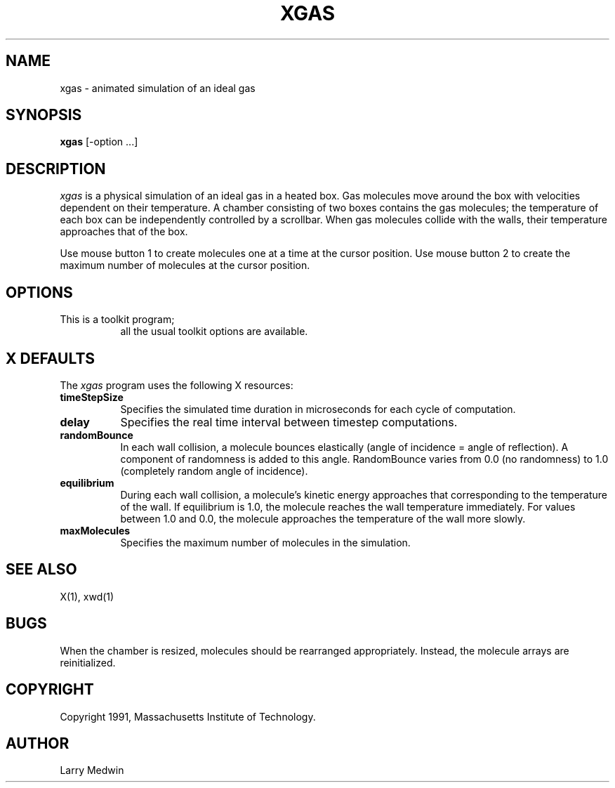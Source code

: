 .\"
.\" *****************************************************************
.\" *                                                               *
.\" *    Copyright (c) Digital Equipment Corporation, 1991, 1994    *
.\" *                                                               *
.\" *   All Rights Reserved.  Unpublished rights  reserved  under   *
.\" *   the copyright laws of the United States.                    *
.\" *                                                               *
.\" *   The software contained on this media  is  proprietary  to   *
.\" *   and  embodies  the  confidential  technology  of  Digital   *
.\" *   Equipment Corporation.  Possession, use,  duplication  or   *
.\" *   dissemination of the software and media is authorized only  *
.\" *   pursuant to a valid written license from Digital Equipment  *
.\" *   Corporation.                                                *
.\" *                                                               *
.\" *   RESTRICTED RIGHTS LEGEND   Use, duplication, or disclosure  *
.\" *   by the U.S. Government is subject to restrictions  as  set  *
.\" *   forth in Subparagraph (c)(1)(ii)  of  DFARS  252.227-7013,  *
.\" *   or  in  FAR 52.227-19, as applicable.                       *
.\" *                                                               *
.\" *****************************************************************
.\"
.\"
.\" HISTORY
.\"
.TH XGAS 1 "Release 5" "X Version 11"
.SH NAME
xgas - animated simulation of an ideal gas
.SH SYNOPSIS
.B "xgas"
[-option ...]
.SH DESCRIPTION
.PP
\fIxgas\fP
is a physical simulation of an ideal gas in a heated box.
Gas molecules move around the box with velocities
dependent on their temperature.
A chamber consisting of two boxes contains the gas molecules;
the temperature of each box can be independently controlled
by a scrollbar.
When gas molecules collide with the walls, their temperature
approaches that of the box.
.PP
Use mouse button 1 to create molecules one at a time
at the cursor position.
Use mouse button 2 to create the maximum number of molecules
at the cursor position.
.SH OPTIONS
.TP 8
This is a toolkit program;
all the usual toolkit options are available.
.SH "X DEFAULTS"
The \fIxgas\fP program uses the following X resources:
.TP 8
.B timeStepSize
Specifies the simulated time duration in microseconds for each cycle of
computation.
.TP 8
.B delay
Specifies the real time interval between timestep computations.
.TP 8
.B randomBounce
In each wall collision, a molecule bounces elastically
(angle of incidence = angle of reflection).
A component of randomness is added to this angle.
RandomBounce varies from 0.0 (no randomness)
to 1.0 (completely random angle of incidence).
.TP 8
.B equilibrium
During each wall collision,
a molecule's kinetic energy approaches that
corresponding to the temperature of the wall.
If equilibrium is 1.0,
the molecule reaches the wall temperature immediately.
For values between 1.0 and 0.0,
the molecule approaches the temperature of the wall more slowly.
.TP 8
.B maxMolecules
Specifies the maximum number of molecules in the simulation.
.SH "SEE ALSO"
X(1), xwd(1)
.SH BUGS
.PP
When the chamber is resized,
molecules should be rearranged appropriately.
Instead,
the molecule arrays are reinitialized.
.SH COPYRIGHT
Copyright 1991, Massachusetts Institute of Technology.
.SH AUTHOR
Larry Medwin
